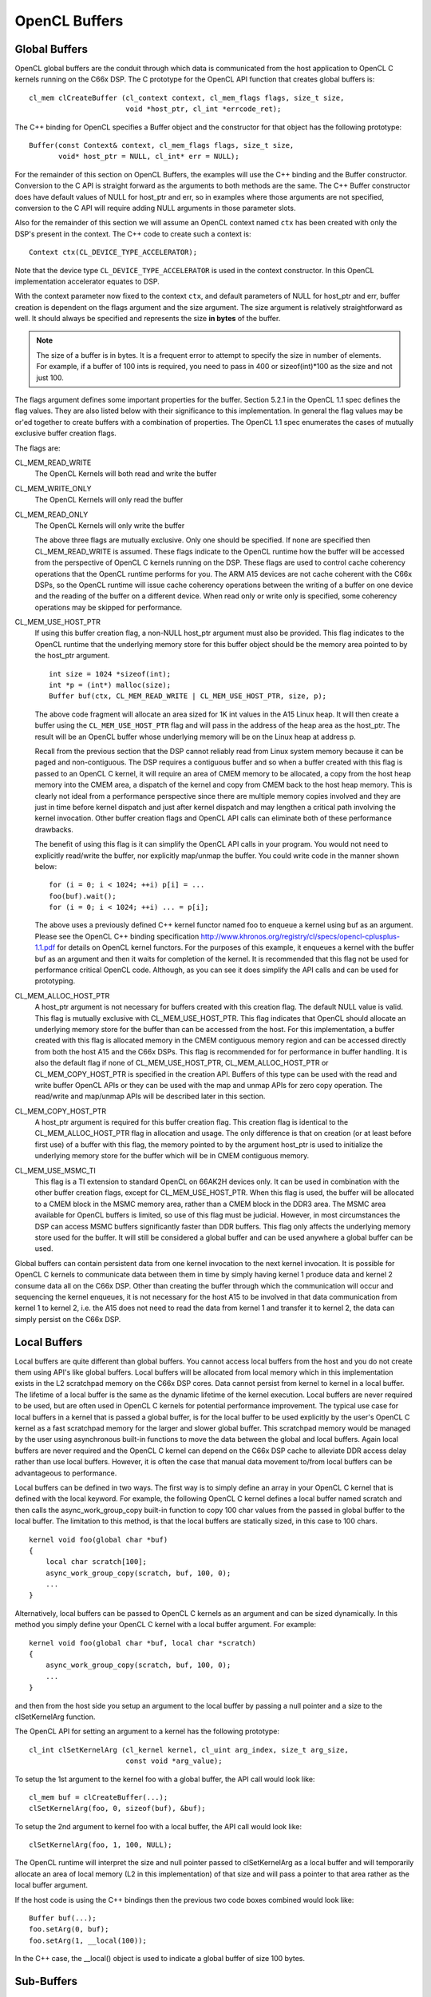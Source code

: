 ******************************************************
OpenCL Buffers
******************************************************

Global Buffers
=====================================================

OpenCL global buffers are the conduit through which data is communicated from
the host application to OpenCL C kernels running on the C66x DSP.  The C
prototype for the OpenCL API function that creates global buffers is::

    cl_mem clCreateBuffer (cl_context context, cl_mem_flags flags, size_t size,
                           void *host_ptr, cl_int *errcode_ret);

The C++ binding for OpenCL specifies a Buffer object and the constructor for
that object has the following prototype::

    Buffer(const Context& context, cl_mem_flags flags, size_t size,
           void* host_ptr = NULL, cl_int* err = NULL);

For the remainder of this section on OpenCL Buffers, the examples will use the
C++ binding and the Buffer constructor. Conversion to the C API is straight
forward as the arguments to both methods are the same. The C++ Buffer
constructor does have default values of NULL for host_ptr and err, so in
examples where those arguments are not specified, conversion to the C API will
require adding NULL arguments in those parameter slots.

Also for the remainder of this section we will assume an OpenCL context named
``ctx`` has been created with only the DSP's present in the context. The
C++ code to create such a context is::

    Context ctx(CL_DEVICE_TYPE_ACCELERATOR);

Note that the device type ``CL_DEVICE_TYPE_ACCELERATOR`` is used in the context
constructor. In this OpenCL implementation accelerator equates to DSP.

With the context parameter now fixed to the context ``ctx``, and default
parameters of NULL for host_ptr and err, buffer creation is dependent on the
flags argument and the size argument. The size argument is relatively
straightforward as well. It should always be specified and represents the size
**in bytes** of the buffer. 

.. Note::
    The size of a buffer is in bytes. It is a frequent error to attempt to
    specify the size in number of elements. For example, if a buffer of 100
    ints is required, you need to pass in 400 or sizeof(int)*100 as the size
    and not just 100.

The flags argument defines some important properties for the buffer. Section
5.2.1 in the OpenCL 1.1 spec defines the flag values. They are also listed
below with their significance to this implementation. In general the flag
values may be or'ed together to create buffers with a combination of
properties. The OpenCL 1.1 spec enumerates the cases of mutually exclusive
buffer creation flags.

The flags are:

CL_MEM_READ_WRITE
  The OpenCL Kernels will both read and write the buffer

CL_MEM_WRITE_ONLY
  The OpenCL Kernels will only read the buffer

CL_MEM_READ_ONLY
  The OpenCL Kernels will only write the buffer

  The above three flags are mutually exclusive. Only one should be specified.
  If none are specified then CL_MEM_READ_WRITE is assumed. These flags indicate
  to the OpenCL runtime how the buffer will be accessed from the perspective of
  OpenCL C kernels running on the DSP.  These flags are used to control cache 
  coherency operations that the OpenCL runtime performs for you. 
  The ARM A15 devices are not cache coherent with the C66x
  DSPs, so the OpenCL runtime will issue cache coherency operations between the
  writing of a buffer on one device and the reading of the buffer on a
  different device. When read only or write only is specified, some coherency
  operations may be skipped for performance.

CL_MEM_USE_HOST_PTR
  If using this buffer creation flag, a non-NULL host_ptr argument must also be
  provided. This flag indicates to the OpenCL runtime that the underlying
  memory store for this buffer object should be the memory area pointed to by
  the host_ptr argument. ::

    int size = 1024 *sizeof(int);
    int *p = (int*) malloc(size);
    Buffer buf(ctx, CL_MEM_READ_WRITE | CL_MEM_USE_HOST_PTR, size, p);

  The above code fragment will allocate an area sized for 1K int values in the
  A15 Linux heap. It will then create a buffer using the
  ``CL_MEM_USE_HOST_PTR`` flag and will pass in the address of the heap
  area as the host_ptr. The result will be an OpenCL buffer whose underlying
  memory will be on the Linux heap at address p.

  Recall from the previous section that the DSP cannot reliably read from Linux
  system memory because it can be paged and non-contiguous. The DSP requires a
  contiguous buffer and so when a buffer created with this flag is passed to an
  OpenCL C kernel, it will require an area of CMEM memory to be allocated, a
  copy from the host heap memory into the CMEM area, a dispatch of the kernel
  and copy from CMEM back to the host heap memory. This is clearly not ideal
  from a performance perspective since there are multiple memory copies
  involved and they are just in time before kernel dispatch and just after
  kernel dispatch and may lengthen a critical path involving the kernel
  invocation. Other buffer creation flags and OpenCL API calls can eliminate
  both of these performance drawbacks.

  The benefit of using this flag is it can simplify the OpenCL API calls in
  your program. You would not need to explicitly read/write the buffer, nor
  explicitly map/unmap the buffer. You could write code in the manner shown
  below::

    for (i = 0; i < 1024; ++i) p[i] = ...
    foo(buf).wait();
    for (i = 0; i < 1024; ++i) ... = p[i];

  The above uses a previously defined C++ kernel functor named foo to enqueue a
  kernel using buf as an argument. Please see the OpenCL C++ binding specification
  http://www.khronos.org/registry/cl/specs/opencl-cplusplus-1.1.pdf
  for details on OpenCL kernel functors. For the purposes of
  this example, it enqueues a kernel with the buffer buf as an argument and
  then it waits for completion of the kernel. It is recommended that this flag
  not be used for performance critical OpenCL code. Although, as you can see it
  does simplify the API calls and can be used for prototyping.

CL_MEM_ALLOC_HOST_PTR
  A host_ptr argument is not necessary for buffers created with this creation
  flag. The default NULL value is valid. This flag is mutually exclusive with
  CL_MEM_USE_HOST_PTR. This flag indicates that OpenCL should allocate an
  underlying memory store for the buffer than can be accessed from the host.
  For this implementation, a buffer created with this flag is allocated memory
  in the CMEM contiguous memory region and can be accessed directly from both
  the host A15 and the C66x DSPs. This flag is recommended for for performance
  in buffer handling. It is also the default flag if none of
  CL_MEM_USE_HOST_PTR, CL_MEM_ALLOC_HOST_PTR or CL_MEM_COPY_HOST_PTR is
  specified in the creation API. Buffers of this type can be used with the read
  and write buffer OpenCL APIs or they can be used with the map and unmap APIs
  for zero copy operation. The read/write and map/unmap APIs will be described
  later in this section.

CL_MEM_COPY_HOST_PTR
  A host_ptr argument is required for this buffer creation flag. This creation
  flag is identical to the CL_MEM_ALLOC_HOST_PTR flag in allocation and usage.
  The only difference is that on creation (or at least before first use) of a
  buffer with this flag, the memory pointed to by the argument host_ptr is used
  to initialize the underlying memory store for the buffer which will be in
  CMEM contiguous memory.

CL_MEM_USE_MSMC_TI
  This flag is a TI extension to standard OpenCL on 66AK2H devices only. It can
  be used in combination with the other buffer creation flags, except for
  CL_MEM_USE_HOST_PTR. When this flag is used, the buffer will be allocated to
  a CMEM block in the MSMC memory area, rather than a CMEM block in the DDR3
  area. The MSMC area available for OpenCL buffers is limited, so use of this
  flag must be judicial. However, in most circumstances the DSP can access MSMC
  buffers significantly faster than DDR buffers. This flag only affects the
  underlying memory store used for the buffer. It will still be considered a
  global buffer and can be used anywhere a global buffer can be used.

Global buffers can contain persistent data from one kernel invocation to the
next kernel invocation. It is possible for OpenCL C kernels to communicate data
between them in time by simply having kernel 1 produce data and kernel 2
consume data all on the C66x DSP. Other than creating the buffer through which
the communication will occur and sequencing the kernel enqueues, it is not
necessary for the host A15 to be involved in that data communication from
kernel 1 to kernel 2, i.e. the A15 does not need to read the data from kernel 1
and transfer it to kernel 2, the data can simply persist on the C66x DSP.

Local Buffers
=====================================================

Local buffers are quite different than global buffers. You cannot access local
buffers from the host and you do not create them using API's like global
buffers. Local buffers will be allocated from local memory which in this
implementation exists in the L2 scratchpad memory on the C66x DSP cores. Data
cannot persist from kernel to kernel in a local buffer. The lifetime of a local
buffer is the same as the dynamic lifetime of the kernel execution. Local
buffers are never required to be used, but are often used in OpenCL C kernels
for potential performance improvement. The typical use case for local buffers
in a kernel that is passed a global buffer, is for the local buffer to be used
explicitly by the user's OpenCL C kernel as a fast scratchpad memory for the
larger and slower global buffer. This scratchpad memory would be managed by the
user using asynchronous built-in functions to move the data between the global
and local buffers. Again local buffers are never required and the OpenCL C
kernel can depend on the C66x DSP cache to alleviate DDR access delay rather
than use local buffers. However, it is often the case that manual data movement
to/from local buffers can be advantageous to performance.

Local buffers can be defined in two ways. The first way is to simply define an
array in your OpenCL C kernel that is defined with the local keyword. For
example, the following OpenCL C kernel defines a local buffer named scratch and
then calls the async_work_group_copy built-in function to copy 100 char values
from the passed in global buffer to the local buffer.  The limitation to this
method, is that the local buffers are statically sized, in this case to 100
chars. ::

    kernel void foo(global char *buf)
    {
        local char scratch[100];
        async_work_group_copy(scratch, buf, 100, 0);
        ...
    }

Alternatively, local buffers can be passed to OpenCL C kernels as an argument
and can be sized dynamically. In this method you simply define your OpenCL C
kernel with a local buffer argument. For example::

    kernel void foo(global char *buf, local char *scratch)
    {
        async_work_group_copy(scratch, buf, 100, 0);
        ...
    }

and then from the host side you setup an argument to the local buffer by
passing a null pointer and a size to the clSetKernelArg function.

The OpenCL API for setting an argument to a kernel has the following prototype::

    cl_int clSetKernelArg (cl_kernel kernel, cl_uint arg_index, size_t arg_size, 
                           const void *arg_value);

To setup the 1st argument to the kernel foo with a global buffer, the API call
would look like::

    cl_mem buf = clCreateBuffer(...);
    clSetKernelArg(foo, 0, sizeof(buf), &buf);

To setup the 2nd argument to kernel foo with a local buffer, the API call would
look like::

    clSetKernelArg(foo, 1, 100, NULL);

The OpenCL runtime will interpret the size and null pointer passed to
clSetKernelArg as a local buffer and will temporarily allocate an area of local
memory (L2 in this implementation) of that size and will pass a pointer to that
area rather as the local buffer argument.

If the host code is using the C++ bindings then the previous two code boxes
combined would look like::

    Buffer buf(...);
    foo.setArg(0, buf);
    foo.setArg(1, __local(100));

In the C++ case, the __local() object is used to indicate a global buffer of
size 100 bytes.

Sub-Buffers
=====================================================

OpenCL Sub-Buffers are aliases to existing OpenCL global Buffers. Creating a
sub-buffer does not result in any underlying memory store allocation above what
is already required for the aliased buffer.  There are two primary use cases
for sub-buffers:

1. Accessing a buffer with different access flags than were specified in buffer
   creation, or 
2. Accessing a subset of a buffer.

The C++ API's for creating SubBuffers are described below. Please see the
OpenCL 1.1 specification or the OpenCL 1.1 On-line Reference
http://www.khronos.org/registry/cl/sdk/1.1/docs/man/xhtml/ 
for the syntax of the C API for sub-buffer creation.::

    typedef struct _cl_buffer_region { size_t origin; size_t size;} cl_buffer_region;

    Buffer createSubBuffer(cl_mem_flags flags, cl_buffer_create_type buffer_create_type,
                           const void * buffer_create_info, cl_int * err = NULL);

createSubBuffer is a member function of the OpenCL C++ Buffer object. The flags
argument should be one of ``CL_MEM_READ_WRITE, CL_MEM_READ_ONLY,
CL_MEM_WRITE_ONLY``. The buffer_create_type should be
``CL_BUFFER_CREATE_TYPE_REGION``. That is the only cl_buffer_create_type
supported in OpenCL 1.1. The buffer_create_info argument should be a pointer to
a cl_buffer_region structure, in which you define the buffer subset for the
sub-buffer. Usage of these API's may look like::

    Buffer buf(ctx, CL_MEM_READ_WRITE, bufsize);
    cl_buffer_region rgn = {0, bufsize};

    Buffer buf_rd = buf.createSubBuffer(CL_MEM_READ_ONLY,  CL_BUFFER_CREATE_TYPE_REGION, &rgn);
    Buffer buf_wt = buf.createSubBuffer(CL_MEM_WRITE_ONLY, CL_BUFFER_CREATE_TYPE_REGION, &rgn);

The prior subsection indicated that global buffers can be persistent from one
kernel invocation to the next. It is a common use case that kernel K1 only
writes a buffer and kernel K2 only reads the buffer. The buffer must be created
with the CL_MEM_READ_WRITE access flag, because the buffer is being both read
and written by OpenCL C kernels running on the C66x DSPs. However, no individual
kernel is both reading and writing the buffer, so the CL_MEM_READ_WRITE
property that the buffer has, may result in underlying cache coherency
operations that are unnecessary. For performance reasons, sub-buffers can be
used to specify more restrictive buffer access flags and they can be customized
for the behavior of the particular kernel to which the buffer is being passed
as an argument. The above illustration on SubBuffer creation is the setup for
this process. A Buffer buf has been defined as both read/write and two
sub-buffer aliases have been setup; one as read only and the other as write
only. These new sub-buffers may then be passed to kernels K1 and K2 instead of
the buffer buf directly. This process will ensure that the OpenCL runtime does
not perform any unnecessary cache coherency operations.

The other use case for sub-buffers is to create an object representing a subset
of a buffer. For example, it may be desirable to process a buffer in chunks.
Sub-buffers can be used to achieve those chunks in a form suitable for
arguments to OpenCL C Kernels. Assuming an OpenCL queue named Q and a Kernel
name K are already setup, the following code would result in K being dispatched
twice, once with the first half of Buffer buf and again with the second half of
Buffer buf.::

    Buffer bufA(ctx, CL_MEM_READ_ONLY,  bufsize);

    cl_buffer_region rgn_half1 = {0,         bufsize/2};
    cl_buffer_region rgn_half2 = {bufsize/2, bufsize/2};

    Buffer buf_half1 = buf.createSubBuffer(CL_MEM_READ_ONLY, 
                                           CL_BUFFER_CREATE_TYPE_REGION, &rgn_half1);
    Buffer buf_half2 = buf.createSubBuffer(CL_MEM_READ_ONLY, 
                                           CL_BUFFER_CREATE_TYPE_REGION, &rgn_half2);

    K.setArg(0, buf_half1);
    Q.enqueueTask(K);

    K.setArg(0, buf_half2);
    Q.enqueueTask(K);
